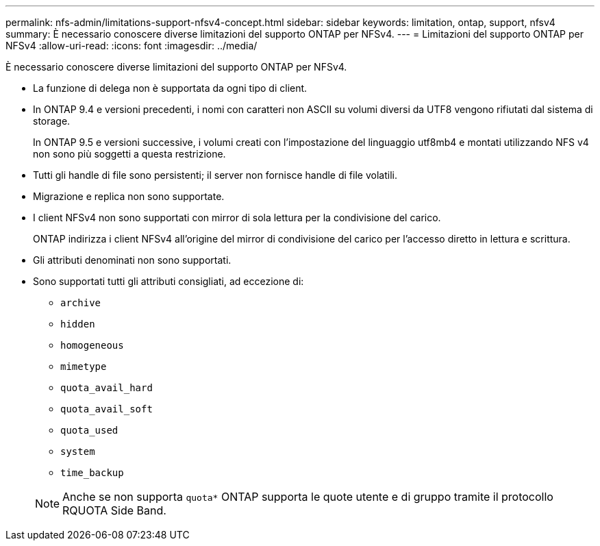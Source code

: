 ---
permalink: nfs-admin/limitations-support-nfsv4-concept.html 
sidebar: sidebar 
keywords: limitation, ontap, support, nfsv4 
summary: È necessario conoscere diverse limitazioni del supporto ONTAP per NFSv4. 
---
= Limitazioni del supporto ONTAP per NFSv4
:allow-uri-read: 
:icons: font
:imagesdir: ../media/


[role="lead"]
È necessario conoscere diverse limitazioni del supporto ONTAP per NFSv4.

* La funzione di delega non è supportata da ogni tipo di client.
* In ONTAP 9.4 e versioni precedenti, i nomi con caratteri non ASCII su volumi diversi da UTF8 vengono rifiutati dal sistema di storage.
+
In ONTAP 9.5 e versioni successive, i volumi creati con l'impostazione del linguaggio utf8mb4 e montati utilizzando NFS v4 non sono più soggetti a questa restrizione.

* Tutti gli handle di file sono persistenti; il server non fornisce handle di file volatili.
* Migrazione e replica non sono supportate.
* I client NFSv4 non sono supportati con mirror di sola lettura per la condivisione del carico.
+
ONTAP indirizza i client NFSv4 all'origine del mirror di condivisione del carico per l'accesso diretto in lettura e scrittura.

* Gli attributi denominati non sono supportati.
* Sono supportati tutti gli attributi consigliati, ad eccezione di:
+
** `archive`
** `hidden`
** `homogeneous`
** `mimetype`
** `quota_avail_hard`
** `quota_avail_soft`
** `quota_used`
** `system`
** `time_backup`


+
[NOTE]
====
Anche se non supporta `quota*` ONTAP supporta le quote utente e di gruppo tramite il protocollo RQUOTA Side Band.

====


